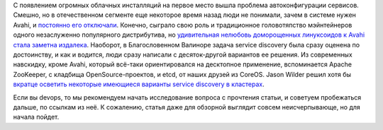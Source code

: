 .. title: Краткий обзор облачных средств service discovery
.. slug: Краткий-обзор-облачных-средств-service-discovery
.. date: 2014-09-07 14:23:37
.. tags: avahi, apache, etcd, coreos
.. category:
.. link:
.. description:
.. type: text
.. author: Peter Lemenkov

С появлением огромных облачных инсталляций на первое место вышла
проблема автоконфигурации сервисов. Смешно, но в отечественном сегменте
еще некоторое время назад люди не понимали, зачем в системе нужен Avahi,
и `постоянно его
отключали <https://www.linux.org.ru/forum/general/7076542>`__. Конечно,
сыграло свою роль и традиционное головотяпство мэйнтейнеров одного
незаслуженно популярного дистрибутива, но `удивительная нелюбовь
доморощенных линуксоидов к Avahi стала заметна
издалека <https://www.linux.org.ru/forum/talks/8873556>`__. Наоборот, в
Благословенном Валиноре задача service discovery была сразу оценена по
достоинству, и как и водится, люди сразу написали с десяток-другой
вариантов ее решения. Из современных навскидку, кроме Avahi, который
всё-таки ориентировался на десктопное применение, вспоминается Apache
ZooKeeper, с кладбища OpenSource-проектов, и etcd, от наших друзей из
CoreOS. Jason Wilder решил хотя бы `вкратце осветить некоторые имеющиеся
варианты service discovery в
кластерах <http://jasonwilder.com/blog/2014/02/04/service-discovery-in-the-cloud/>`__.

Если вы devops, то мы рекомендуем начать исследование вопроса с
прочтения статьи, и советуем пробежаться дальше, по ссылкам из неё. К
сожалению, статья даже для обзорной выглядит совсем неисчерпывающе, но
для начала пойдет.
